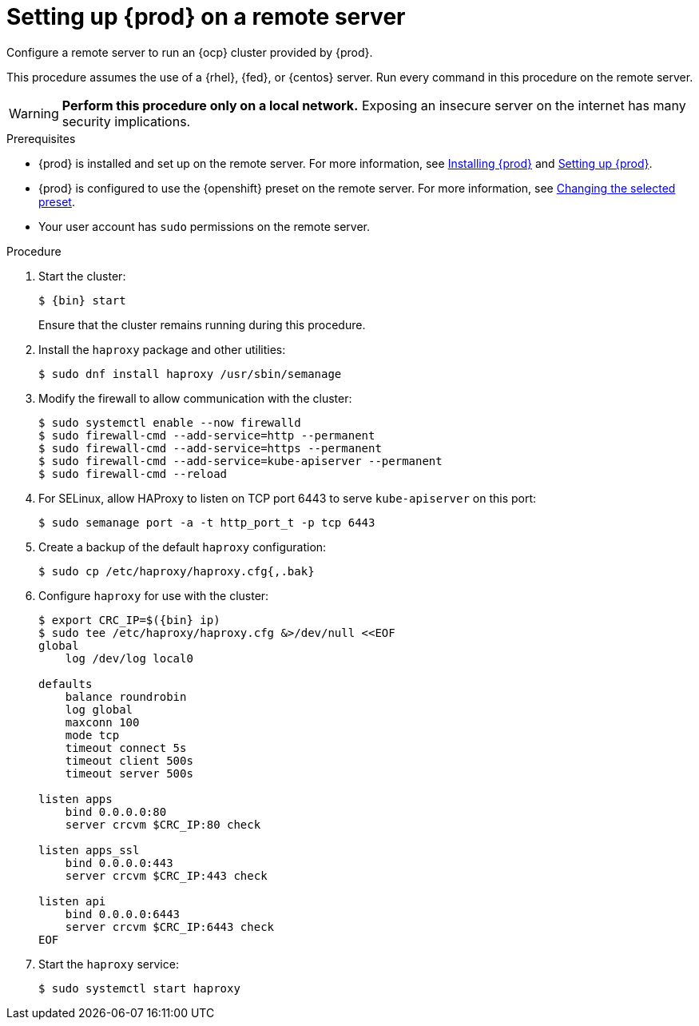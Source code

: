 = Setting up {prod} on a remote server

Configure a remote server to run an {ocp} cluster provided by {prod}.

This procedure assumes the use of a {rhel}, {fed}, or {centos} server.
Run every command in this procedure on the remote server.

[WARNING]
====
**Perform this procedure only on a local network.**
Exposing an insecure server on the internet has many security implications.
====

.Prerequisites
* {prod} is installed and set up on the remote server.
For more information, see link:{crc-gsg-url}#installing_gsg[Installing {prod}] and link:{crc-gsg-url}#setting-up_gsg[Setting up {prod}].
* {prod} is configured to use the {openshift} preset on the remote server.
For more information, see link:{crc-gsg-url}#changing-the-selected-preset_gsg[Changing the selected preset].
* Your user account has `sudo` permissions on the remote server.

.Procedure
. Start the cluster:
+
[subs="+quotes,attributes"]
----
$ {bin} start
----
+
Ensure that the cluster remains running during this procedure.

. Install the [package]`haproxy` package and other utilities:
+
----
$ sudo dnf install haproxy /usr/sbin/semanage
----

. Modify the firewall to allow communication with the cluster:
+
----
$ sudo systemctl enable --now firewalld
$ sudo firewall-cmd --add-service=http --permanent
$ sudo firewall-cmd --add-service=https --permanent
$ sudo firewall-cmd --add-service=kube-apiserver --permanent
$ sudo firewall-cmd --reload
----

. For SELinux, allow HAProxy to listen on TCP port 6443 to serve `kube-apiserver` on this port:
+
----
$ sudo semanage port -a -t http_port_t -p tcp 6443
----

. Create a backup of the default [application]`haproxy` configuration:
+
----
$ sudo cp /etc/haproxy/haproxy.cfg{,.bak}
----

. Configure [application]`haproxy` for use with the cluster:
+
[subs="+quotes,attributes"]
----
$ export CRC_IP=$({bin} ip)
$ sudo tee /etc/haproxy/haproxy.cfg &>/dev/null <<EOF
global
    log /dev/log local0

defaults
    balance roundrobin
    log global
    maxconn 100
    mode tcp
    timeout connect 5s
    timeout client 500s
    timeout server 500s

listen apps
    bind 0.0.0.0:80
    server crcvm $CRC_IP:80 check

listen apps_ssl
    bind 0.0.0.0:443
    server crcvm $CRC_IP:443 check

listen api
    bind 0.0.0.0:6443
    server crcvm $CRC_IP:6443 check
EOF
----

. Start the [application]`haproxy` service:
+
----
$ sudo systemctl start haproxy
----
